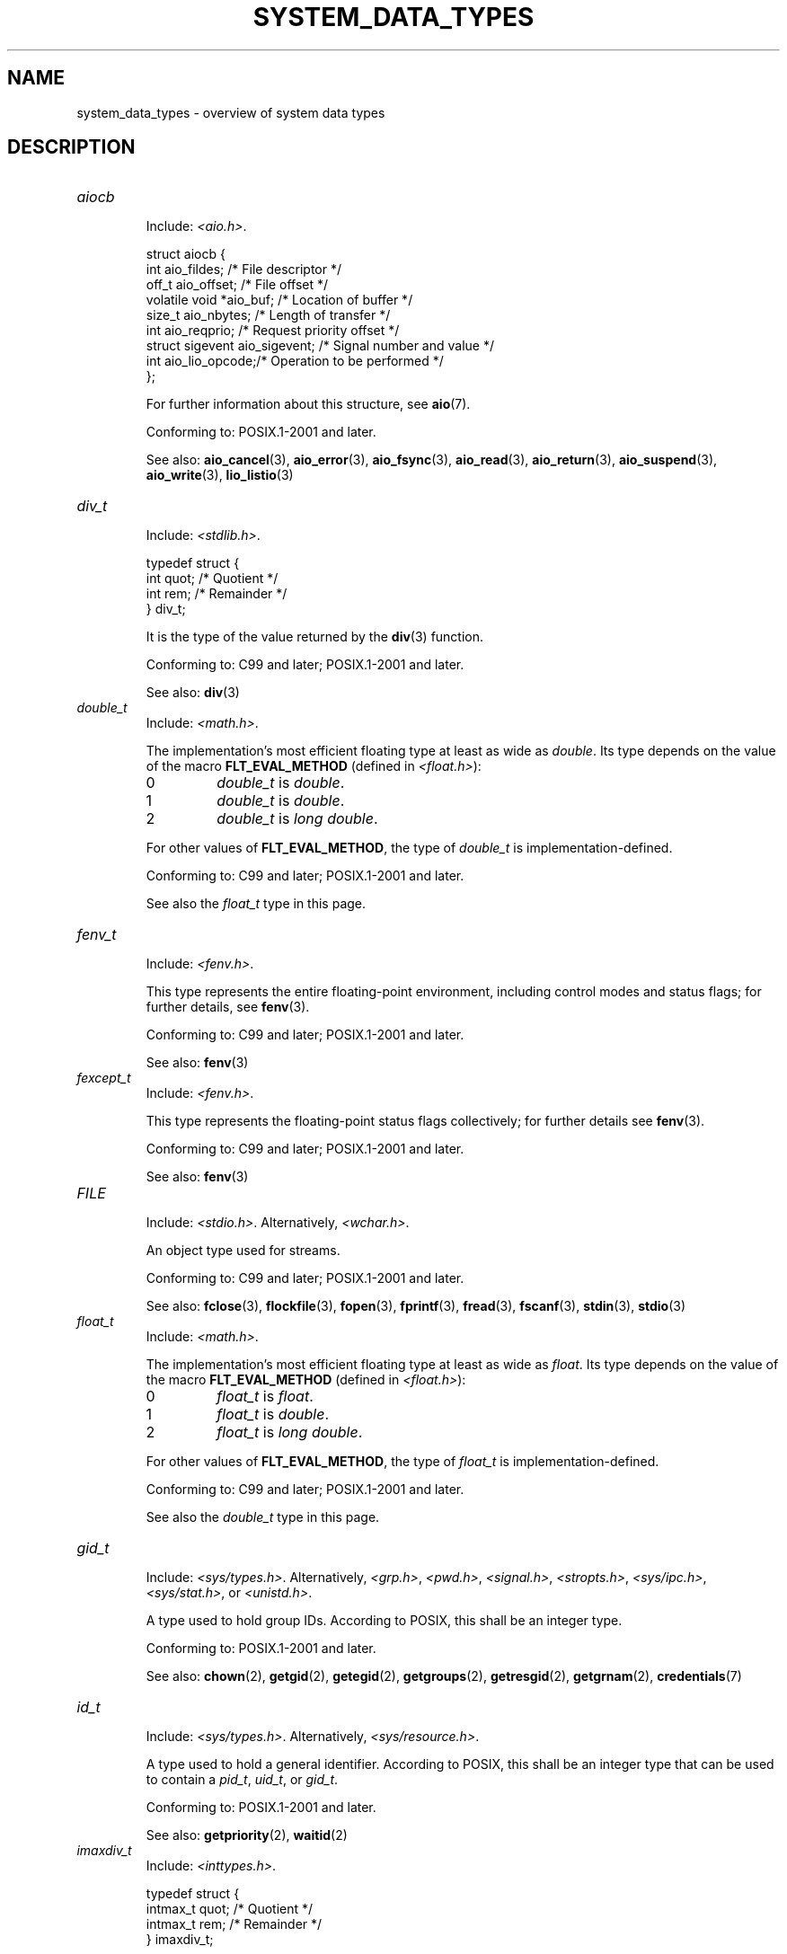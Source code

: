 .\" Copyright (c) 2020 by Alejandro Colomar <colomar.6.4.3@gmail.com>
.\" and Copyright (c) 2020 by Michael Kerrisk <mtk.manpages@gmail.com>
.\"
.\" %%%LICENSE_START(VERBATIM)
.\" Permission is granted to make and distribute verbatim copies of this
.\" manual provided the copyright notice and this permission notice are
.\" preserved on all copies.
.\"
.\" Permission is granted to copy and distribute modified versions of this
.\" manual under the conditions for verbatim copying, provided that the
.\" entire resulting derived work is distributed under the terms of a
.\" permission notice identical to this one.
.\"
.\" Since the Linux kernel and libraries are constantly changing, this
.\" manual page may be incorrect or out-of-date.  The author(s) assume no
.\" responsibility for errors or omissions, or for damages resulting from
.\" the use of the information contained herein.  The author(s) may not
.\" have taken the same level of care in the production of this manual,
.\" which is licensed free of charge, as they might when working
.\" professionally.
.\"
.\" Formatted or processed versions of this manual, if unaccompanied by
.\" the source, must acknowledge the copyright and authors of this work.
.\" %%%LICENSE_END
.\"
.\"
.TH SYSTEM_DATA_TYPES 7 2020-09-13 "Linux" "Linux Programmer's Manual"
.SH NAME
system_data_types \- overview of system data types
.SH DESCRIPTION
.\" Layout:
.\"	A list of type names (the struct/union keyword will be omitted).
.\"	Each entry will have the following parts:
.\"		* Include (see NOTES)
.\"
.\"		* Definition (no "Definition" header)
.\"			Only struct/union types will have definition;
.\"			typedefs will remain opaque.
.\"
.\"		* Description (no "Description" header)
.\"			A few lines describing the type.
.\"
.\"		* Versions (optional)
.\"
.\"		* Conforming to (see NOTES)
.\"			Format: CXY and later; POSIX.1-XXXX and later.
.\"
.\"		* Notes (optional)
.\"
.\"		* Bugs (if any)
.\"
.\"		* See also
.\"------------------------------------- aiocb ------------------------/
.TP
.I aiocb
.RS
Include:
.IR <aio.h> .
.PP
.EX
struct aiocb {
    int             aio_fildes;    /* File descriptor */
    off_t           aio_offset;    /* File offset */
    volatile void  *aio_buf;       /* Location of buffer */
    size_t          aio_nbytes;    /* Length of transfer */
    int             aio_reqprio;   /* Request priority offset */
    struct sigevent aio_sigevent;  /* Signal number and value */
    int             aio_lio_opcode;/* Operation to be performed */
};
.EE
.PP
For further information about this structure, see
.BR aio (7).
.PP
Conforming to:
POSIX.1-2001 and later.
.PP
See also:
.BR aio_cancel (3),
.BR aio_error (3),
.BR aio_fsync (3),
.BR aio_read (3),
.BR aio_return (3),
.BR aio_suspend (3),
.BR aio_write (3),
.BR lio_listio (3)
.RE
.\"------------------------------------- div_t ------------------------/
.TP
.I div_t
.RS
Include:
.IR <stdlib.h> .
.PP
.EX
typedef struct {
    int quot; /* Quotient */
    int rem;  /* Remainder */
} div_t;
.EE
.PP
It is the type of the value returned by the
.BR div (3)
function.
.PP
Conforming to:
C99 and later; POSIX.1-2001 and later.
.PP
See also:
.BR div (3)
.RE
.\"------------------------------------- double_t ---------------------/
.TP
.I double_t
.RS
Include:
.IR <math.h> .
.PP
The implementation's most efficient floating type at least as wide as
.IR double .
Its type depends on the value of the macro
.B FLT_EVAL_METHOD
(defined in
.IR <float.h> ):
.TP
0
.I double_t
is
.IR double .
.TP
1
.I double_t
is
.IR double .
.TP
2
.I double_t
is
.IR "long double" .
.PP
For other values of
.BR FLT_EVAL_METHOD ,
the type of
.I double_t
is implementation-defined.
.PP
Conforming to:
C99 and later; POSIX.1-2001 and later.
.PP
See also the
.I float_t
type in this page.
.RE
.\"------------------------------------- fenv_t -----------------------/
.TP
.I fenv_t
.RS
Include:
.IR <fenv.h> .
.PP
This type represents the entire floating-point environment,
including control modes and status flags; for further details, see
.BR fenv (3).
.PP
Conforming to:
C99 and later; POSIX.1-2001 and later.
.PP
See also:
.BR fenv (3)
.RE
.\"------------------------------------- fexcept_t --------------------/
.TP
.I fexcept_t
.RS
Include:
.IR <fenv.h> .
.PP
This type represents the floating-point status flags collectively;
for further details see
.BR fenv (3).
.PP
Conforming to:
C99 and later; POSIX.1-2001 and later.
.PP
See also:
.BR fenv (3)
.RE
.\"------------------------------------- FILE -------------------------/
.TP
.I FILE
.RS
Include:
.IR <stdio.h> .
Alternatively,
.IR <wchar.h> .
.PP
An object type used for streams.
.PP
Conforming to:
C99 and later; POSIX.1-2001 and later.
.PP
See also:
.BR fclose (3),
.BR flockfile (3),
.BR fopen (3),
.BR fprintf (3),
.BR fread (3),
.BR fscanf (3),
.BR stdin (3),
.BR stdio (3)
.RE
.\"------------------------------------- float_t ----------------------/
.TP
.I float_t
.RS
Include:
.IR <math.h> .
.PP
The implementation's most efficient floating type at least as wide as
.IR float .
Its type depends on the value of the macro
.B FLT_EVAL_METHOD
(defined in
.IR <float.h> ):
.TP
0
.I float_t
is
.IR float .
.TP
1
.I float_t
is
.IR double .
.TP
2
.I float_t
is
.IR "long double" .
.PP
For other values of
.BR FLT_EVAL_METHOD ,
the type of
.I float_t
is implementation-defined.
.PP
Conforming to:
C99 and later; POSIX.1-2001 and later.
.PP
See also the
.I double_t
type in this page.
.RE
.\"------------------------------------- gid_t ------------------------/
.TP
.I gid_t
.RS
Include:
.IR <sys/types.h> .
Alternatively,
.IR <grp.h> ,
.IR <pwd.h> ,
.IR <signal.h> ,
.IR <stropts.h> ,
.IR <sys/ipc.h> ,
.IR <sys/stat.h> ,
or
.IR <unistd.h> .
.PP
A type used to hold group IDs.
According to POSIX,
this shall be an integer type.
.PP
Conforming to:
POSIX.1-2001 and later.
.PP
See also:
.BR chown (2),
.BR getgid (2),
.BR getegid (2),
.BR getgroups (2),
.BR getresgid (2),
.BR getgrnam (2),
.BR credentials (7)
.RE
.\"------------------------------------- id_t -------------------------/
.TP
.I id_t
.RS
Include:
.IR <sys/types.h> .
Alternatively,
.IR <sys/resource.h> .
.PP
A type used to hold a general identifier.
According to POSIX,
this shall be an integer type that can be used to contain a
.IR pid_t ,
.IR uid_t ,
or
.IR gid_t .
.PP
Conforming to:
POSIX.1-2001 and later.
.PP
See also:
.BR getpriority (2),
.BR waitid (2)
.RE
.\"------------------------------------- imaxdiv_t --------------------/
.TP
.I imaxdiv_t
.RS
Include:
.IR <inttypes.h> .
.PP
.EX
typedef struct {
    intmax_t    quot; /* Quotient */
    intmax_t    rem;  /* Remainder */
} imaxdiv_t;
.EE
.PP
It is the type of the value returned by the
.BR imaxdiv (3)
function.
.PP
Conforming to:
C99 and later; POSIX.1-2001 and later.
.PP
See also:
.BR imaxdiv (3)
.RE
.\"------------------------------------- int_fastN_t ------------------/
.TP
.IR int_fast N _t
.RS
Include:
.IR <stdint.h> .
Alternatively,
.IR <inttypes.h> .
.PP
.IR int_fast8_t ,
.IR int_fast16_t ,
.IR int_fast32_t ,
.I int_fast64_t
.PP
Usually the fastest (see Notes) signed integer type
of a width of at least N bits,
N being the value specified in its type name.
According to the C language standard, they shall be
capable of storing values in the range
.RB [ INT_FAST N _MIN ,
.BR INT_FAST N _MAX ],
substituting N by the appropriate number.
.PP
The length modifiers for the
.IR int_fast N _t
types for the
.BR printf (3)
family of functions
are expanded by macros of the forms
.BR PRIdFAST N
and
.BR PRIiFAST N
(defined in
.IR <inttypes.h> );
resulting for example in
.B %"PRIdFAST64"
or
.B %"PRIiFAST64"
for printing
.I int_fast64_t
values.
The length modifiers for the
.IR int_fast N _t
types for the
.BR scanf (3)
family of functions
are expanded by macros of the forms
.BR SCNdFAST N
and
.BR SCNiFAST N,
(defined in
.IR <inttypes.h> );
resulting for example in
.B %"SCNdFAST8"
or
.B %"SCNiFAST8"
for scanning
.I int_fast8_t
values.
.PP
Conforming to:
C99 and later; POSIX.1-2001 and later.
.PP
Notes:
Where there is no single type that is fastest for all purposes,
the implementation may choose any type
with the required signedness and at least the minimum width.
.PP
See also the
.IR int_least N _t ,
.IR int N _t ,
.IR uint_fast N _t ,
.IR uint_least N _t
and
.IR uint N _t
types in this page.
.RE
.\"------------------------------------- int_leastN_t -----------------/
.TP
.IR int_least N _t
.RS
Include:
.IR <stdint.h> .
Alternatively,
.IR <inttypes.h> .
.PP
.IR int_least8_t ,
.IR int_least16_t ,
.IR int_least32_t ,
.I int_least64_t
.PP
The narrowest signed integer type
of a width of at least N bits,
N being the value specified in its type name.
According to the C language standard, they shall be
capable of storing values in the range
.RB [ INT_LEAST N _MIN ,
.BR INT_LEAST N _MAX ],
substituting N by the appropriate number.
.PP
The length modifiers for the
.IR int_least N _t
types for the
.BR printf (3)
family of functions
are expanded by macros of the forms
.BR PRIdLEAST N
and
.BR PRIiLEAST N
(defined in
.IR <inttypes.h> );
resulting for example in
.B %"PRIdLEAST64"
or
.B %"PRIiLEAST64"
for printing
.I int_least64_t
values.
The length modifiers for the
.IR int_least N _t
types for the
.BR scanf (3)
family of functions
are expanded by macros of the forms
.BR SCNdLEAST N
and
.BR SCNiLEAST N,
(defined in
.IR <inttypes.h> );
resulting for example in
.B %"SCNdLEAST8"
or
.B %"SCNiLEAST8"
for scanning
.I int_least8_t
values.
.PP
Conforming to:
C99 and later; POSIX.1-2001 and later.
.PP
See also the
.IR int_fast N _t ,
.IR int N _t ,
.IR uint_fast N _t ,
.IR uint_least N _t
and
.IR uint N _t
types in this page.
.RE
.\"------------------------------------- intmax_t ---------------------/
.TP
.I intmax_t
.RS
Include:
.IR <stdint.h> .
Alternatively,
.IR <inttypes.h> .
.PP
A signed integer type
capable of representing any value of any signed integer type
supported by the implementation.
According to the C language standard, it shall be
capable of storing values in the range
.RB [ INTMAX_MIN ,
.BR INTMAX_MAX ].
.PP
The macro
.BR INTMAX_C ()
.\" TODO: Document INT*_C(3)
expands its argument to an integer constant of type
.IR intmax_t .
.PP
The length modifier for
.I intmax_t
for the
.BR printf (3)
and the
.BR scanf (3)
families of functions is
.BR j ;
resulting commonly in
.B %jd
or
.B %ji
for printing
.I intmax_t
values.
.PP
Conforming to:
C99 and later; POSIX.1-2001 and later.
.PP
Bugs:
.I intmax_t
is not large enough to represent values of type
.I __int128
in implementations where
.I __int128
is defined and
.I long long
is less than 128 bits wide.
.PP
See also the
.I uintmax_t
type in this page.
.RE
.\"------------------------------------- intN_t -----------------------/
.TP
.IR int N _t
.RS
Include:
.IR <stdint.h> .
Alternatively,
.IR <inttypes.h> .
.PP
.IR int8_t ,
.IR int16_t ,
.IR int32_t ,
.I int64_t
.PP
A signed integer type
of a fixed width of exactly N bits,
N being the value specified in its type name.
According to the C language standard, they shall be
capable of storing values in the range
.RB [ INT N _MIN ,
.BR INT N _MAX ],
substituting N by the appropriate number.
.PP
According to POSIX,
.IR int8_t ,
.IR int16_t
and
.I int32_t
are required;
.I int64_t
is only required in implementations that provide integer types
with width 64;
and all other types of this form are optional.
.PP
The length modifiers for the
.IR int N _t
types for the
.BR printf (3)
family of functions
are expanded by macros of the forms
.BR PRId N
and
.BR PRIi N
(defined in
.IR <inttypes.h> );
resulting for example in
.B %"PRId64"
or
.B %"PRIi64"
for printing
.I int64_t
values.
The length modifiers for the
.IR int N _t
types for the
.BR scanf (3)
family of functions
are expanded by macros of the forms
.BR SCNd N
and
.BR SCNi N,
(defined in
.IR <inttypes.h> );
resulting for example in
.B %"SCNd8"
or
.B %"SCNi8"
for scanning
.I int8_t
values.
.PP
Conforming to:
C99 and later; POSIX.1-2001 and later.
.PP
See also the
.IR __int128 ,
.IR intmax_t ,
.IR uint N _t ,
.I uintmax_t
and
.I unsigned __int128
types in this page.
.RE
.\"------------------------------------- intptr_t ---------------------/
.TP
.I intptr_t
.RS
Include:
.IR <stdint.h> .
Alternatively,
.IR <inttypes.h> .
.PP
A signed integer type
such that any valid
.RI ( "void *" )
value can be converted to this type and back.
According to the C language standard, it shall be
capable of storing values in the range
.RB [ INTPTR_MIN ,
.BR INTPTR_MAX ].
.PP
The length modifier for
.I intptr_t
for the
.BR printf (3)
family of functions
is expanded by the macros
.B PRIdPTR
and
.B PRIiPTR
(defined in
.IR <inttypes.h> );
resulting commonly in
.B %"PRIdPTR"
or
.B %"PRIiPTR"
for printing
.I intptr_t
values.
The length modifier for
.I intptr_t
for the
.BR scanf (3)
family of functions
is expanded by the macros
.B SCNdPTR
and
.B SCNiPTR,
(defined in
.IR <inttypes.h> );
resulting commonly in
.B %"SCNdPTR"
or
.B %"SCNiPTR"
for scanning
.I intptr_t
values.
.PP
Conforming to:
C99 and later; POSIX.1-2001 and later.
.PP
See also the
.I uintptr_t
and
.I void *
types in this page.
.RE
.\"------------------------------------- lconv ------------------------/
.TP
.I lconv
.RS
Include:
.IR <locale.h> .
.PP
.EX
struct lconv {                  /* Values in the "C" locale: */
    char   *decimal_point;      /* "." */
    char   *thousands_sep;      /* "" */
    char   *grouping;           /* "" */
    char   *mon_decimal_point;  /* "" */
    char   *mon_thousands_sep;  /* "" */
    char   *mon_grouping;       /* "" */
    char   *positive_sign;      /* "" */
    char   *negative_sign;      /* "" */
    char   *currency_symbol;    /* "" */
    char    frac_digits;        /* CHAR_MAX */
    char    p_cs_precedes;      /* CHAR_MAX */
    char    n_cs_precedes;      /* CHAR_MAX */
    char    p_sep_by_space;     /* CHAR_MAX */
    char    n_sep_by_space;     /* CHAR_MAX */
    char    p_sign_posn;        /* CHAR_MAX */
    char    n_sign_posn;        /* CHAR_MAX */
    char   *int_curr_symbol;    /* "" */
    char    int_frac_digits;    /* CHAR_MAX */
    char    int_p_cs_precedes;  /* CHAR_MAX */
    char    int_n_cs_precedes;  /* CHAR_MAX */
    char    int_p_sep_by_space; /* CHAR_MAX */
    char    int_n_sep_by_space; /* CHAR_MAX */
    char    int_p_sign_posn;    /* CHAR_MAX */
    char    int_n_sign_posn;    /* CHAR_MAX */
};
.EE
.PP
Contains members related to the formatting of numeric values.
In the "C" locale, its members have the values
shown in the comments above.
.PP
Conforming to:
C11 and later; POSIX.1-2001 and later.
.PP
See also:
.BR setlocale (3),
.BR localeconv (3),
.BR charsets (5),
.BR locale (7)
.RE
.\"------------------------------------- ldiv_t -----------------------/
.TP
.I ldiv_t
.RS
Include:
.IR <stdlib.h> .
.PP
.EX
typedef struct {
    long    quot; /* Quotient */
    long    rem;  /* Remainder */
} ldiv_t;
.EE
.PP
It is the type of the value returned by the
.BR ldiv (3)
function.
.PP
Conforming to:
C99 and later; POSIX.1-2001 and later.
.PP
See also:
.BR ldiv (3)
.RE
.\"------------------------------------- lldiv_t ----------------------/
.TP
.I lldiv_t
.RS
Include:
.IR <stdlib.h> .
.PP
.EX
typedef struct {
    long long   quot; /* Quotient */
    long long   rem;  /* Remainder */
} lldiv_t;
.EE
.PP
It is the type of the value returned by the
.BR lldiv (3)
function.
.PP
Conforming to:
C99 and later; POSIX.1-2001 and later.
.PP
See also:
.BR lldiv (3)
.RE
.\"------------------------------------- pid_t ------------------------/
.TP
.I pid_t
.RS
Include
.IR <sys/types.h> .
Alternatively,
.IR <fcntl.h> ,
.IR <sched.h> ,
.IR <signal.h> ,
.IR <spawn.h> ,
.IR <sys/msg.h> ,
.IR <sys/sem.h> ,
.IR <sys/shm.h> ,
.IR <sys/wait.h> ,
.IR <termios.h> ,
.IR <time.h> ,
.IR <unistd.h> ,
or
.IR <utmpx.h> .
.PP
This type is used for storing process IDs, process group IDs, and session IDs.
According to POSIX, it shall be a signed integer type,
and the implementation shall support one or more programming environments
where the width of
.I pid_t
is no greater than the width of the type
.IR long .
.PP
Conforming to:
POSIX.1-2001 and later.
.PP
See also:
.BR fork (2),
.BR getpid (2),
.BR getppid (2),
.BR getsid (2),
.BR gettid (2),
.BR getpgid (2),
.BR kill (2),
.BR pidfd_open (2),
.BR sched_setscheduler (2),
.BR waitpid (2),
.BR sigqueue (3),
.BR credentials (7),
.RE
.\"------------------------------------- ptrdiff_t --------------------/
.TP
.I ptrdiff_t
.RS
Include:
.IR <stddef.h> .
.PP
Used for a count of elements, and array indices.
It is the result of subtracting two pointers.
According to the C language standard, it shall be a signed integer type
capable of storing values in the range
.RB [ PTRDIFF_MIN ,
.BR PTRDIFF_MAX ].
.PP
The length modifier for
.I ptrdiff_t
for the
.BR printf (3)
and the
.BR scanf (3)
families of functions is
.BR t ;
resulting commonly in
.B %td
or
.B %ti
for printing
.I ptrdiff_t
values.
.PP
Conforming to:
C99 and later; POSIX.1-2001 and later.
.PP
See also the
.I size_t
and
.I ssize_t
types in this page.
.RE
.\"------------------------------------- regmatch_t -------------------/
.TP
.I regmatch_t
.RS
Include:
.IR <regex.h> .
.PP
.EX
typedef struct {
    regoff_t    rm_so; /* Byte offset from start of string
                          to start of substring */
    regoff_t    rm_eo; /* Byte offset from start of string of
                          the first character after the end of
                          substring */
} regmatch_t;
.EE
.PP
This is a structure type used in regular expression matching.
.PP
Conforming to:
POSIX.1-2001 and later.
.PP
See also:
.BR regexec (3)
.RE
.\"------------------------------------- regoff_t ---------------------/
.TP
.I regoff_t
.RS
Include:
.IR <regex.h> .
.PP
According to POSIX, it shall be a signed integer type
capable of storing the largest value that can be stored in either a
.I ptrdiff_t
type or a
.I ssize_t
type.
.PP
Versions:
Prior to POSIX.1-2008, the type was capable of storing
the largest value that can be stored in either an
.I off_t
type or a
.I ssize_t
type.
.PP
Conforming to:
POSIX.1-2001 and later.
.PP
See also the
.I regmatch_t
structure and the
.I ptrdiff_t
and
.I ssize_t
types in this page.
.RE
.\"------------------------------------- sigevent ---------------------/
.TP
.I sigevent
.RS
Include:
.IR <signal.h> .
Alternatively,
.IR <aio.h> ,
.IR <mqueue.h> ,
or
.IR <time.h> .
.PP
.EX
struct sigevent {
    int             sigev_notify; /* Notification type */
    int             sigev_signo;  /* Signal number */
    union sigval    sigev_value;  /* Signal value */
    void          (*sigev_notify_function)(union sigval);
                                  /* Notification function */
    pthread_attr_t *sigev_notify_attributes;
                                  /* Notification attributes */
};
.EE
.PP
For further details about this type, see
.BR sigevent (7).
.PP
Versions:
.I <aio.h>
and
.I <time.h>
define
.I sigevent
since POSIX.1-2008.
.PP
Conforming to:
POSIX.1-2001 and later.
.PP
See also:
.BR timer_create (2),
.BR getaddrinfo_a (3),
.BR lio_listio (3),
.BR mq_notify (3)
.PP
See also the
.I aiocb
structure in this page.
.RE
.\"------------------------------------- siginfo_t --------------------/
.TP
.I siginfo_t
.RS
Include:
.IR <signal.h> .
Alternatively,
.IR <sys/wait.h> .
.PP
.EX
typedef struct {
    int      si_signo;  /* Signal number */
    int      si_code;   /* Signal code */
    pid_t    si_pid;    /* Sending process ID */
    uid_t    si_uid;    /* Real user ID of sending process */
    void    *si_addr;   /* Address of faulting instruction */
    int      si_status; /* Exit value or signal */
    union sigval si_value;  /* Signal value */
} siginfo_t;
.EE
.PP
Information associated with a signal.
For further details on this structure
(including additional, Linux-specific fields), see
.BR sigaction (2).
.PP
Conforming to:
POSIX.1-2001 and later.
.PP
See also:
.BR pidfd_send_signal (2),
.BR rt_sigqueueinfo (2),
.BR sigaction (2),
.BR sigwaitinfo (2),
.BR psiginfo (3)
.RE
.\"------------------------------------- sigset_t ---------------------/
.TP
.I sigset_t
.RS
Include:
.IR <signal.h> .
Alternatively,
.IR <spawn.h> ,
or
.IR <sys/select.h> .
.PP
This is a type that represents a set of signals.
According to POSIX, this shall be an integer or structure type.
.PP
Conforming to:
POSIX.1-2001 and later.
.PP
See also:
.BR epoll_pwait (2),
.BR ppoll (2),
.BR pselect (2),
.BR sigaction (2),
.BR signalfd (2),
.BR sigpending (2),
.BR sigprocmask (2),
.BR sigsuspend (2),
.BR sigwaitinfo (2),
.BR signal (7)
.RE
.\"------------------------------------- sigval -----------------------/
.TP
.I sigval
.RS
Include:
.IR <signal.h> .
.PP
.EX
union sigval {
    int     sigval_int; /* Integer value */
    void   *sigval_ptr; /* Pointer value */
};
.EE
.PP
Data passed with a signal.
.PP
Conforming to:
POSIX.1-2001 and later.
.PP
See also:
.BR pthread_sigqueue (3),
.BR sigqueue (3),
.BR sigevent (7)
.PP
See also the
.I sigevent
structure
and the
.I siginfo_t
type
in this page.
.RE
.\"------------------------------------- size_t -----------------------/
.TP
.I size_t
.RS
Include:
.I <stddef.h>
or
.IR <sys/types.h> .
Alternatively,
.IR <aio.h> ,
.IR <glob.h> ,
.IR <grp.h> ,
.IR <iconv.h> ,
.IR <monetary.h> ,
.IR <mqueue.h> ,
.IR <ndbm.h> ,
.IR <pwd.h> ,
.IR <regex.h> ,
.IR <search.h> ,
.IR <signal.h> ,
.IR <stdio.h> ,
.IR <stdlib.h> ,
.IR <string.h> ,
.IR <strings.h> ,
.IR <sys/mman.h> ,
.IR <sys/msg.h> ,
.IR <sys/sem.h> ,
.IR <sys/shm.h> ,
.IR <sys/socket.h> ,
.IR <sys/uio.h> ,
.IR <time.h> ,
.IR <unistd.h> ,
.IR <wchar.h> ,
or
.IR <wordexp.h> .
.PP
Used for a count of bytes.  It is the result of the
.I sizeof
operator.
According to the C language standard,
it shall be an unsigned integer type
capable of storing values in the range [0,
.BR SIZE_MAX ].
According to POSIX,
the implementation shall support one or more programming environments
where the width of
.I size_t
is no greater than the width of the type
.IR long .
.PP
The length modifier for
.I size_t
for the
.BR printf (3)
and the
.BR scanf (3)
families of functions is
.BR z ;
resulting commonly in
.B %zu
or
.B %zx
for printing
.I size_t
values.
.PP
Versions:
.IR <aio.h> ,
.IR <glob.h> ,
.IR <grp.h> ,
.IR <iconv.h> ,
.IR <mqueue.h> ,
.IR <pwd.h> ,
.I <signal.h>
and
.I <sys/socket.h>
define
.I size_t
since POSIX.1-2008.
.PP
Conforming to:
C99 and later; POSIX.1-2001 and later.
.PP
See also:
.BR read (2),
.BR write (2),
.BR fread (3),
.BR fwrite (3),
.BR memcmp (3),
.BR memcpy (3),
.BR memset (3),
.BR offsetof (3)
.PP
See also the
.I ptrdiff_t
and
.I ssize_t
types in this page.
.RE
.\"------------------------------------- ssize_t ----------------------/
.TP
.I ssize_t
.RS
Include:
.IR <sys/types.h> .
Alternatively,
.IR <aio.h> ,
.IR <monetary.h> ,
.IR <mqueue.h> ,
.IR <stdio.h> ,
.IR <sys/msg.h> ,
.IR <sys/socket.h> ,
.IR <sys/uio.h> ,
or
.IR <unistd.h> .
.PP
Used for a count of bytes or an error indication.
According to POSIX, it shall be a signed integer type
capable of storing values at least in the range [-1,
.BR SSIZE_MAX ],
and the implementation shall support one or more programming environments
where the width of
.I ssize_t
is no greater than the width of the type
.IR long .
.PP
Glibc and most other implementations provide a length modifier for
.I ssize_t
for the
.BR printf (3)
and the
.BR scanf (3)
families of functions, which is
.BR z ;
resulting commonly in
.B %zd
or
.B %zi
for printing
.I ssize_t
values.
Although
.B z
works for
.I ssize_t
on most implementations,
portable POSIX programs should avoid using it\(emfor example,
by converting the value to
.I intmax_t
and using its length modifier
.RB ( j ).
.PP
Conforming to:
POSIX.1-2001 and later.
.PP
See also:
.BR read (2),
.BR readlink (2),
.BR readv (2),
.BR recv (2),
.BR send (2),
.BR write (2)
.PP
See also the
.I ptrdiff_t
and
.I size_t
types in this page.
.RE
.\"------------------------------------- suseconds_t ------------------/
.TP
.I suseconds_t
.RS
Include:
.IR <sys/types.h> .
Alternatively,
.IR <sys/select.h> ,
or
.IR <sys/time.h> .
.PP
Used for time in microseconds.
According to POSIX, it shall be a signed integer type
capable of storing values at least in the range [-1, 1000000],
and the implementation shall support one or more programming environments
where the width of
.I suseconds_t
is no greater than the width of the type
.IR long .
.PP
Conforming to:
POSIX.1-2001 and later.
.PP
See also the
.I timeval
structure in this page.
.RE
.\"------------------------------------- time_t -----------------------/
.TP
.I time_t
.RS
Include:
.I <time.h>
or
.IR <sys/types.h> .
Alternatively,
.IR <sched.h> ,
.IR <sys/msg.h> ,
.IR <sys/select.h> ,
.IR <sys/sem.h> ,
.IR <sys/shm.h> ,
.IR <sys/stat.h> ,
.IR <sys/time.h> ,
or
.IR <utime.h> .
.PP
Used for time in seconds.
According to POSIX, it shall be an integer type.
.PP
Versions:
.I <sched.h>
defines
.I time_t
since POSIX.1-2008.
.PP
Conforming to:
C99 and later; POSIX.1-2001 and later.
.PP
See also:
.BR stime (2),
.BR time (2),
.BR ctime (3),
.BR difftime (3)
.RE
.\"------------------------------------- timer_t ----------------------/
.TP
.I timer_t
.RS
Include:
.IR <sys/types.h> .
Alternatively,
.IR <time.h> .
.PP
Used for timer ID returned by
.BR timer_create (2).
According to POSIX,
there are no defined comparison or assignment operators for this type.
.PP
Conforming to:
POSIX.1-2001 and later.
.PP
See also:
.BR timer_create (2),
.BR timer_delete (2),
.BR timer_getoverrun (2),
.BR timer_settime (2)
.RE
.\"------------------------------------- timespec ---------------------/
.TP
.I timespec
.RS
Include:
.IR <time.h> .
Alternatively,
.IR <aio.h> ,
.IR <mqueue.h> ,
.IR <sched.h> ,
.IR <signal.h> ,
.IR <sys/select.h> ,
or
.IR <sys/stat.h> .
.PP
.EX
struct timespec {
    time_t  tv_sec;  /* Seconds */
    long    tv_nsec; /* Nanoseconds */
};
.EE
.PP
Describes times in seconds and nanoseconds.
.PP
Conforming to:
C11 and later; POSIX.1-2001 and later.
.PP
See also:
.BR clock_gettime (2),
.BR clock_nanosleep (2),
.BR nanosleep (2),
.BR timerfd_gettime (2),
.BR timer_gettime (2)
.RE
.\"------------------------------------- timeval ----------------------/
.TP
.I timeval
.RS
Include:
.IR <sys/time.h> .
Alternatively,
.IR <sys/resource.h> ,
.IR <sys/select.h> ,
or
.IR <utmpx.h> .
.PP
.EX
struct timeval {
    time_t      tv_sec;  /* Seconds */
    suseconds_t tv_usec; /* Microseconds */
};
.EE
.PP
Describes times in seconds and microseconds.
.PP
Conforming to:
POSIX.1-2001 and later.
.PP
See also:
.BR gettimeofday (2),
.BR select (2),
.BR utimes (2),
.BR adjtime (3),
.BR futimes (3),
.BR timeradd (3)
.RE
.\"------------------------------------- uid_t ----------------------/
.TP
.I uid_t
.RS
Include:
.IR <sys/types.h> .
Alternatively,
.IR <pwd.h> ,
.IR <signal.h> ,
.IR <stropts.h> ,
.IR <sys/ipc.h> ,
.IR <sys/stat.h> ,
or
.IR <unistd.h> .
.PP
A type used to hold user IDs.
According to POSIX,
this shall be an integer type.
.PP
Conforming to:
POSIX.1-2001 and later.
.PP
See also:
.BR chown (2),
.BR getuid (2),
.BR geteuid (2),
.BR getresuid (2),
.BR getpwnam (2),
.BR credentials (7)
.RE
.\"------------------------------------- uint_fastN_t -----------------/
.TP
.IR uint_fast N _t
.RS
Include:
.IR <stdint.h> .
Alternatively,
.IR <inttypes.h> .
.PP
.IR uint_fast8_t ,
.IR uint_fast16_t ,
.IR uint_fast32_t ,
.I uint_fast64_t
.PP
Usually the fastest (see Notes) unsigned integer type
of a width of at least N bits,
N being the value specified in its type name.
According to the C language standard, they shall be
capable of storing values in the range [0,
.BR UINT_FAST N _MAX ],
substituting N by the appropriate number.
.PP
The length modifiers for the
.IR uint_fast N _t
types for the
.BR printf (3)
family of functions
are expanded by macros of the forms
.BR PRIuFAST N,
.BR PRIoFAST N,
.BR PRIxFAST N
and
.BR PRIXFAST N
(defined in
.IR <inttypes.h> );
resulting for example in
.B %"PRIuFAST32"
or
.B %"PRIxFAST32"
for printing
.I uint_fast32_t
values.
The length modifiers for the
.IR uint_fast N _t
types for the
.BR scanf (3)
family of functions
are expanded by macros of the forms
.BR SCNuFAST N,
.BR SCNoFAST N,
.BR SCNxFAST N
and
.BR SCNXFAST N
(defined in
.IR <inttypes.h> );
resulting for example in
.B %"SCNuFAST16"
or
.B %"SCNxFAST16"
for scanning
.I uint_fast16_t
values.
.PP
Conforming to:
C99 and later; POSIX.1-2001 and later.
.PP
Notes:
Where there is no single type that is fastest for all purposes,
the implementation may choose any type
with the required signedness and at least the minimum width.
.PP
See also the
.IR int_fast N _t ,
.IR int_least N _t ,
.IR int N _t ,
.IR uint_least N _t
and
.IR uint N _t
types in this page.
.RE
.\"------------------------------------- uint_leastN_t ----------------/
.TP
.IR uint_least N _t
.RS
Include:
.IR <stdint.h> .
Alternatively,
.IR <inttypes.h> .
.PP
.IR uint_least8_t ,
.IR uint_least16_t ,
.IR uint_least32_t ,
.I uint_least64_t
.PP
The narrowest unsigned integer type
of a width of at least N bits,
N being the value specified in its type name.
According to the C language standard, they shall be
capable of storing values in the range [0,
.BR UINT_LEAST N _MAX ],
substituting N by the appropriate number.
.PP
The length modifiers for the
.IR uint_least N _t
types for the
.BR printf (3)
family of functions
are expanded by macros of the forms
.BR PRIuLEST N,
.BR PRIoLEAST N,
.BR PRIxLEAST N
and
.BR PRIXLEAST N
(defined in
.IR <inttypes.h> );
resulting for example in
.B %"PRIuLEAST32"
or
.B %"PRIxLEAST32"
for printing
.I uint_least32_t
values.
The length modifiers for the
.IR uint_least N _t
types for the
.BR scanf (3)
family of functions
are expanded by macros of the forms
.BR SCNuLEAST N,
.BR SCNoLEAST N,
.BR SCNxLEAST N
and
.BR SCNXLEAST N
(defined in
.IR <inttypes.h> );
resulting for example in
.B %"SCNuLEAST16"
or
.B %"SCNxLEAST16"
for scanning
.I uint_least16_t
values.
.PP
Conforming to:
C99 and later; POSIX.1-2001 and later.
.PP
See also the
.IR int_fast N _t ,
.IR int_least N _t ,
.IR int N _t ,
.IR uint_fast N _t
and
.IR uint N _t
types in this page.
.RE
.\"------------------------------------- uintmax_t --------------------/
.TP
.I uintmax_t
.RS
Include:
.IR <stdint.h> .
Alternatively,
.IR <inttypes.h> .
.PP
An unsigned integer type
capable of representing any value of any unsigned integer type
supported by the implementation.
According to the C language standard, it shall be
capable of storing values in the range [0,
.BR UINTMAX_MAX ].
.PP
The macro
.BR UINTMAX_C ()
.\" TODO: Document UINT*_C(3)
expands its argument to an integer constant of type
.IR uintmax_t .
.PP
The length modifier for
.I uintmax_t
for the
.BR printf (3)
and the
.BR scanf (3)
families of functions is
.BR j ;
resulting commonly in
.B %ju
or
.B %jx
for printing
.I uintmax_t
values.
.PP
Conforming to:
C99 and later; POSIX.1-2001 and later.
.PP
Bugs:
.I uintmax_t
is not large enough to represent values of type
.I unsigned __int128
in implementations where
.I unsigned __int128
is defined and
.I unsigned long long
is less than 128 bits wide.
.PP
See also the
.I intmax_t
type in this page.
.RE
.\"------------------------------------- uintN_t ----------------------/
.TP
.IR uint N _t
.RS
Include:
.IR <stdint.h> .
Alternatively,
.IR <inttypes.h> .
.PP
.IR uint8_t ,
.IR uint16_t ,
.IR uint32_t ,
.I uint64_t
.PP
An unsigned integer type
of a fixed width of exactly N bits,
N being the value specified in its type name.
According to the C language standard, they shall be
capable of storing values in the range [0,
.BR UINT N _MAX ],
substituting N by the appropriate number.
.PP
According to POSIX,
.IR uint8_t ,
.IR uint16_t
and
.I uint32_t
are required;
.I uint64_t
is only required in implementations that provide integer types
with width 64;
and all other types of this form are optional.
.PP
The length modifiers for the
.IR uint N _t
types for the
.BR printf (3)
family of functions
are expanded by macros of the forms
.BR PRIu N,
.BR PRIo N,
.BR PRIx N
and
.BR PRIX N
(defined in
.IR <inttypes.h> );
resulting for example in
.B %"PRIu32"
or
.B %"PRIx32"
for printing
.I uint32_t
values.
The length modifiers for the
.IR uint N _t
types for the
.BR scanf (3)
family of functions
are expanded by macros of the forms
.BR SCNu N,
.BR SCNo N,
.BR SCNx N
and
.BR SCNX N
(defined in
.IR <inttypes.h> );
resulting for example in
.B %"SCNu16"
or
.B %"SCNx16"
for scanning
.I uint16_t
values.
.PP
Conforming to:
C99 and later; POSIX.1-2001 and later.
.PP
See also the
.IR __int128 ,
.IR intmax_t ,
.IR int N _t ,
.I uintmax_t
and
.I unsigned __int128
types in this page.
.RE
.\"------------------------------------- uintptr_t --------------------/
.TP
.I uintptr_t
.RS
Include:
.IR <stdint.h> .
Alternatively,
.IR <inttypes.h> .
.PP
An unsigned integer type
such that any valid
.RI ( "void *" )
value can be converted to this type and back.
According to the C language standard, it shall be
capable of storing values in the range [0,
.BR UINTPTR_MAX ].
.PP
The length modifier for
.I uintptr_t
for the
.BR printf (3)
family of functions
is expanded by the macros
.BR PRIuPTR,
.BR PRIoPTR,
.B PRIxPTR
and
.B PRIXPTR
(defined in
.IR <inttypes.h> );
resulting commonly in
.B %"PRIuPTR"
or
.B %"PRIxPTR"
for printing
.I uintptr_t
values.
The length modifier for
.I uintptr_t
for the
.BR scanf (3)
family of functions
is expanded by the macros
.BR SCNuPTR,
.BR SCNoPTR,
.B SCNxPTR
and
.B SCNXPTR
(defined in
.IR <inttypes.h> );
resulting commonly in
.B %"SCNuPTR"
or
.B %"SCNxPTR"
for scanning
.I uintptr_t
values.
.PP
Conforming to:
C99 and later; POSIX.1-2001 and later.
.PP
See also the
.I intptr_t
and
.I void *
types in this page.
.RE
.\"------------------------------------- va_list ----------------------/
.TP
.I va_list
.RS
Include:
.IR <stdarg> .
Alternatively,
.IR <stdio.h> ,
or
.IR <wchar.h> .
.PP
Used by functions with a varying number of arguments of varying types.
The function must declare an object of type
.I va_list
which is used by the macros
.BR va_start (3),
.BR va_arg (3),
.BR va_copy (3)
and
.BR va_end (3)
to traverse the list of arguments.
.PP
Conforming to:
C99 and later; POSIX.1-2001 and later.
.PP
See also:
.BR va_start (3),
.BR va_arg (3),
.BR va_copy (3),
.BR va_end (3)
.RE
.\"------------------------------------- void * -----------------------/
.TP
.I void *
.RS
According to the C language standard,
a pointer to any object type may be converted to a pointer to
.I void
and back.
POSIX further requires that any pointer,
including pointers to functions,
may be converted to a pointer to
.I void
and back.
.PP
Conversions from and to any other pointer type are done implicitly,
not requiring casts at all.
Note that this feature prevents any kind of type checking:
the programmer should be careful not to convert a
.I void *
value to a type incompatible to that of the underlying data,
because that would result in undefined behavior.
.PP
This type is useful in function parameters and return value
to allow passing values of any type.
The function will typically use some mechanism to know
the real type of the data being passed via a pointer to
.IR void .
.PP
A value of this type can't be dereferenced,
as it would give a value of type
.IR void ,
which is not possible.
Likewise, pointer arithmetic is not possible with this type.
However, in GNU C, pointer arithmetic is allowed
as an extension to the standard;
this is done by treating the size of a
.I void
or of a function as 1.
A consequence of this is that
.I sizeof
is also allowed on
.I void
and on function types, and returns 1.
.PP
The conversion specifier for
.I void *
for the
.BR printf (3)
and the
.BR scanf (3)
families of functions is
.BR p .
.PP
Versions:
The POSIX requirement about compatibility between
.I void *
and function pointers was added in
POSIX.1-2008 Technical Corrigendum 1 (2013).
.PP
Conforming to:
C99 and later; POSIX.1-2001 and later.
.PP
See also:
.BR malloc (3),
.BR memcmp (3),
.BR memcpy (3),
.BR memset (3)
.PP
See also the
.I intptr_t
and
.I uintptr_t
types in this page.
.RE
.\"--------------------------------------------------------------------/
.SH NOTES
The structures described in this manual page shall contain,
at least, the members shown in their definition, in no particular order.
.PP
Most of the integer types described in this page don't have
a corresponding length modifier for the
.BR printf (3)
and the
.BR scanf (3)
families of functions.
To print a value of an integer type that doesn't have a length modifier,
it should be converted to
.I intmax_t
or
.I uintmax_t
by an explicit cast.
To scan into a variable of an integer type
that doesn't have a length modifier,
an intermediate temporary variable of type
.I intmax_t
or
.I uintmax_t
should be used.
When copying from the temporary variable to the destination variable,
the value could overflow.
If the type has upper and lower limits,
the user should check that the value is within those limits,
before actually copying the value.
The example below shows how these conversions should be done.
.SS Conventions used in this page
In "Conforming to" we only concern ourselves with
C99 and later and POSIX.1-2001 and later.
Some types may be specified in earlier versions of one of these standards,
but in the interests of simplicity we omit details from earlier standards.
.PP
In "Include", we first note the "primary" header(s) that
define the type according to either the C or POSIX.1 standards.
Under "Alternatively", we note additional headers that
the standards specify shall define the type.
.SH EXAMPLES
The program shown below scans from a string and prints a value stored in
a variable of an integer type that doesn't have a length modifier.
The appropriate conversions from and to
.IR intmax_t ,
and the appropriate range checks,
are used as explained in the notes section above.
.PP
.EX
#include <stdint.h>
#include <stdio.h>
#include <stdlib.h>
#include <sys/types.h>

int
main (void)
{
    static const char *const str = "500000 us in half a second";
    suseconds_t us;
    intmax_t    tmp;

    /* Scan the number from the string into the temporary variable */

    sscanf(str, "%jd", &tmp);

    /* Check that the value is within the valid range of suseconds_t */

    if (tmp < \-1 || tmp > 1000000) {
        fprintf(stderr, "Scanned value outside valid range!\en");
        exit(EXIT_FAILURE);
    }

    /* Copy the value to the suseconds_t variable \(aqus\(aq */

    us = tmp;

    /* Even though suseconds_t can hold the value \-1, this isn\(aqt
       a sensible number of microseconds */

    if (us < 0) {
        fprintf(stderr, "Scanned value shouldn\(aqt be negative!\en");
        exit(EXIT_FAILURE);
    }

    /* Print the value */

    printf("There are %jd microseconds in half a second.\en",
            (intmax_t) us);

    exit(EXIT_SUCCESS);
}
.EE
.SH SEE ALSO
.BR feature_test_macros (7),
.BR standards (7)
